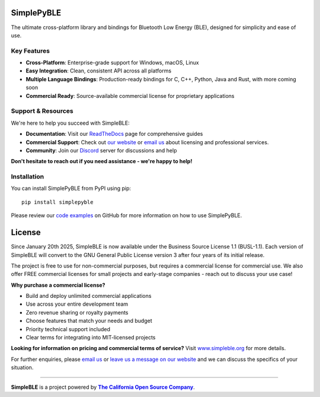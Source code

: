 |Latest Documentation Status| |PyPI Licence|

SimplePyBLE
===========

The ultimate cross-platform library and bindings for Bluetooth Low Energy (BLE), designed for simplicity and ease of use.

Key Features
------------

* **Cross-Platform**: Enterprise-grade support for Windows, macOS, Linux
* **Easy Integration**: Clean, consistent API across all platforms
* **Multiple Language Bindings**: Production-ready bindings for C, C++, Python, Java and Rust, with more coming soon
* **Commercial Ready**: Source-available commercial license for proprietary applications

Support & Resources
--------------------

We're here to help you succeed with SimpleBLE:

* **Documentation**: Visit our `ReadTheDocs`_ page for comprehensive guides
* **Commercial Support**: Check out |website|_ or |email|_ about licensing and professional services.
* **Community**: Join our `Discord`_ server for discussions and help

**Don't hesitate to reach out if you need assistance - we're happy to help!**

Installation
------------

You can install SimplePyBLE from PyPI using pip: ::

   pip install simplepyble

Please review our `code examples`_ on GitHub for more information on how to use
SimplePyBLE.

License
=======

Since January 20th 2025, SimpleBLE is now available under the Business Source License 1.1 (BUSL-1.1). Each
version of SimpleBLE will convert to the GNU General Public License version 3 after four years of its initial release.

The project is free to use for non-commercial purposes, but requires a commercial license for commercial use. We
also offer FREE commercial licenses for small projects and early-stage companies - reach out to discuss your use case!

**Why purchase a commercial license?**

- Build and deploy unlimited commercial applications
- Use across your entire development team
- Zero revenue sharing or royalty payments
- Choose features that match your needs and budget
- Priority technical support included
- Clear terms for integrating into MIT-licensed projects

**Looking for information on pricing and commercial terms of service?** Visit |website-url|_ for more details.

For further enquiries, please |email|_ or |leavemessage|_ and we can discuss the specifics of your situation.

----

**SimpleBLE** is a project powered by |caos|_.

.. Links

.. |email| replace:: email us
.. _email: mailto:contact@simpleble.org

.. |leavemessage| replace:: leave us a message on our website
.. _leavemessage: https://www.simpleble.org/contact?utm_source=pypi&utm_medium=referral&utm_campaign=simplepyble_readme

.. |website| replace:: our website
.. _website: https://simpleble.org?utm_source=pypi&utm_medium=referral&utm_campaign=simplepyble_readme

.. |website-url| replace:: www.simpleble.org
.. _website-url: https://simpleble.org?utm_source=pypi&utm_medium=referral&utm_campaign=simplepyble_readme

.. |caos| replace:: **The California Open Source Company**
.. _caos: https://californiaopensource.com?utm_source=pypi&utm_medium=referral&utm_campaign=simplepyble_readme

.. _SimplePyBLE: https://pypi.org/project/simplepyble/

.. _SimpleBLE: https://github.com/simpleble/simpleble/

.. _code examples: https://github.com/simpleble/simpleble/tree/main/examples/simplepyble

.. _Discord: https://discord.gg/N9HqNEcvP3

.. _ReadTheDocs: https://simpleble.readthedocs.io/en/latest/

.. |Latest Documentation Status| image:: https://readthedocs.org/projects/simpleble/badge?version=latest
   :target: http://simpleble.readthedocs.org/en/latest

.. |PyPI Licence| image:: https://img.shields.io/pypi/l/simplepyble
